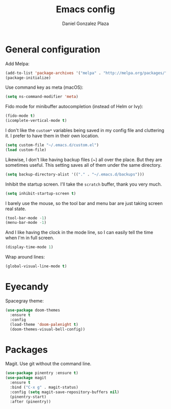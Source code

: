 #+TITLE: Emacs config
#+AUTHOR: Daniel Gonzalez Plaza

* General configuration

Add Melpa:

#+BEGIN_SRC emacs-lisp
  (add-to-list 'package-archives '("melpa" . "http://melpa.org/packages/"))
  (package-initialize)
#+END_SRC

Use command key as meta (macOS):
#+BEGIN_SRC emacs-lisp
  (setq ns-command-modifier 'meta)
#+END_SRC

Fido mode for minibuffer autocompletion (instead of Helm or Ivy):
#+BEGIN_SRC emacs-lisp
(fido-mode t)
(icomplete-vertical-mode t)
#+END_SRC

I don't like the ~custom*~ variables being saved in my config file and cluttering it. I prefer to have them in their own location.
#+BEGIN_SRC emacs-lisp
  (setq custom-file "~/.emacs.d/custom.el")
  (load custom-file)
#+END_SRC

Likewise, I don't like having backup files (~) all over the place. But they are sometimes useful. This setting saves all of them under the same directory.
#+BEGIN_SRC emacs-lisp
  (setq backup-directory-alist '(("." . "~/.emacs.d/backups")))
#+END_SRC

Inhibit the startup screen. I'll take the ~scratch~ buffer, thank you very much.
#+BEGIN_SRC emacs-lisp
  (setq inhibit-startup-screen t)
#+END_SRC

I barely use the mouse, so the tool bar and menu bar are just taking screen real state.

#+BEGIN_SRC emacs-lisp
  (tool-bar-mode -1)
  (menu-bar-mode -1)
#+END_SRC

And I like having the clock in the mode line, so I can easily tell the time when I'm in full screen.

#+BEGIN_SRC emacs-lisp
  (display-time-mode 1)
#+END_SRC

Wrap around lines:
#+BEGIN_SRC emacs-lisp
  (global-visual-line-mode t)
#+END_SRC

* Eyecandy
Spacegray theme:
#+BEGIN_SRC emacs-lisp
  (use-package doom-themes
    :ensure t
    :config
    (load-theme 'doom-palenight t)
    (doom-themes-visual-bell-config))
#+END_SRC

* Packages
Magit. Use git without the command line.

#+BEGIN_SRC emacs-lisp
  (use-package pinentry :ensure t)
  (use-package magit
    :ensure t
    :bind ("C-x g" . magit-status)
    :config (setq magit-save-repository-buffers nil)
    (pinentry-start)
    :after (pinentry))
#+END_SRC
